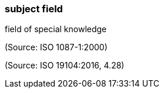 === subject field

field of special knowledge

(Source: ISO 1087-1:2000)

(Source: ISO 19104:2016, 4.28)

